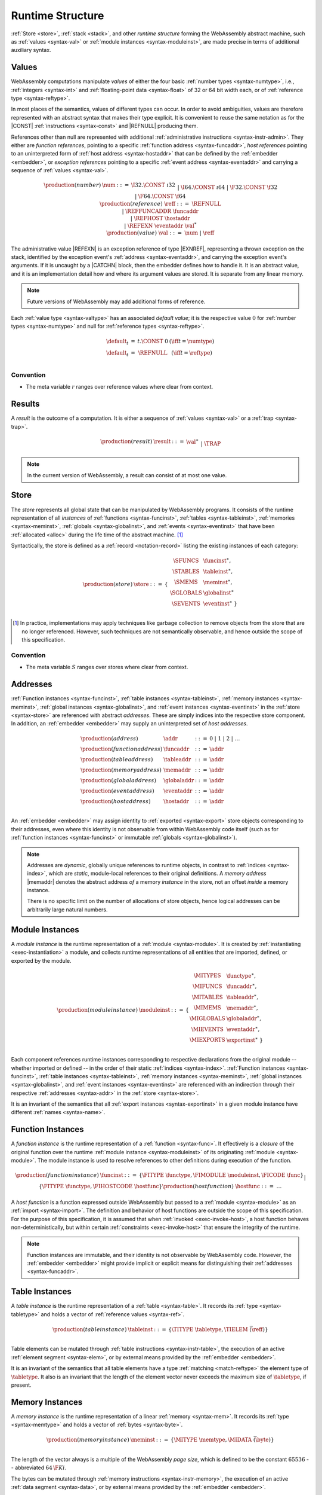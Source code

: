.. index:: ! runtime
.. _syntax-runtime:

Runtime Structure
-----------------

:ref:`Store <store>`, :ref:`stack <stack>`, and other *runtime structure* forming the WebAssembly abstract machine, such as :ref:`values <syntax-val>` or :ref:`module instances <syntax-moduleinst>`, are made precise in terms of additional auxiliary syntax.


.. index:: ! value, number, reference, constant, number type, reference type, ! host address, ! event address, value type, integer, floating-point, ! default value, embedder
   pair: abstract syntax; value
.. _syntax-num:
.. _syntax-ref:
.. _syntax-ref.host:
.. _syntax-refexn:
.. _syntax-val:

Values
~~~~~~

WebAssembly computations manipulate *values* of either the four basic :ref:`number types <syntax-numtype>`, i.e., :ref:`integers <syntax-int>` and :ref:`floating-point data <syntax-float>` of 32 or 64 bit width each, or of :ref:`reference type <syntax-reftype>`.

In most places of the semantics, values of different types can occur.
In order to avoid ambiguities, values are therefore represented with an abstract syntax that makes their type explicit.
It is convenient to reuse the same notation as for the |CONST| :ref:`instructions <syntax-const>` and |REFNULL| producing them.

References other than null are represented with additional :ref:`administrative instructions <syntax-instr-admin>`.
They either are *function references*, pointing to a specific :ref:`function address <syntax-funcaddr>`,
*host references* pointing to an uninterpreted form of :ref:`host address <syntax-hostaddr>` that can be defined by the :ref:`embedder <embedder>`, or *exception references* pointing to a specific :ref:`event address <syntax-eventaddr>` and carrying a sequence of :ref:`values <syntax-val>`.

.. math::
   \begin{array}{llcl}
   \production{(number)} & \num &::=&
     \I32.\CONST~\i32 \\&&|&
     \I64.\CONST~\i64 \\&&|&
     \F32.\CONST~\f32 \\&&|&
     \F64.\CONST~\f64 \\
   \production{(reference)} & \reff &::=&
     \REFNULL \\&&|&
     \REFFUNCADDR~\funcaddr \\&&|&
     \REFHOST~\hostaddr \\&&|&
     \REFEXN~\eventaddr~\val^* \\
   \production{(value)} & \val &::=&
     \num ~|~ \reff \\
   \end{array}

The administrative value |REFEXN| is an exception reference of type |EXNREF|, representing a thrown exception on the stack, identified by the exception event's :ref:`address <syntax-eventaddr>`, and carrying the exception event's arguments. If it is uncaught by a |CATCHN| block, then the embedder defines how to handle it. It is an abstract value, and it is an implementation detail how and where its argument values are stored. It is separate from any linear memory.

.. note::
   Future versions of WebAssembly may add additional forms of reference.

.. _default-val:

Each :ref:`value type <syntax-valtype>` has an associated *default value*;
it is the respective value :math:`0` for :ref:`number types <syntax-numtype>` and null for :ref:`reference types <syntax-reftype>`.

.. math::
   \begin{array}{lcl@{\qquad}l}
   \default_t &=& t{.}\CONST~0 & (\iff t = \numtype) \\
   \default_t &=& \REFNULL & (\iff t = \reftype) \\
   \end{array}


Convention
..........

* The meta variable :math:`r` ranges over reference values where clear from context.


.. index:: ! result, value, trap
   pair: abstract syntax; result
.. _syntax-result:

Results
~~~~~~~

A *result* is the outcome of a computation.
It is either a sequence of :ref:`values <syntax-val>` or a :ref:`trap <syntax-trap>`.

.. math::
   \begin{array}{llcl}
   \production{(result)} & \result &::=&
     \val^\ast \\&&|&
     \TRAP
   \end{array}

.. note::
   In the current version of WebAssembly, a result can consist of at most one value.


.. index:: ! store, function instance, table instance, memory instance, global instance, event instance, module, allocation
   pair: abstract syntax; store
.. _syntax-store:
.. _store:

Store
~~~~~

The *store* represents all global state that can be manipulated by WebAssembly programs.
It consists of the runtime representation of all *instances* of :ref:`functions <syntax-funcinst>`, :ref:`tables <syntax-tableinst>`, :ref:`memories <syntax-meminst>`, :ref:`globals <syntax-globalinst>`, and :ref:`events <syntax-eventinst>` that have been :ref:`allocated <alloc>` during the life time of the abstract machine. [#gc]_

Syntactically, the store is defined as a :ref:`record <notation-record>` listing the existing instances of each category:

.. math::
   \begin{array}{llll}
   \production{(store)} & \store &::=& \{~
     \begin{array}[t]{l@{~}ll}
     \SFUNCS & \funcinst^\ast, \\
     \STABLES & \tableinst^\ast, \\
     \SMEMS & \meminst^\ast, \\
     \SGLOBALS & \globalinst^\ast \\
     \SEVENTS & \eventinst^\ast ~\} \\
     \end{array}
   \end{array}

.. [#gc]
   In practice, implementations may apply techniques like garbage collection to remove objects from the store that are no longer referenced.
   However, such techniques are not semantically observable,
   and hence outside the scope of this specification.


Convention
..........

* The meta variable :math:`S` ranges over stores where clear from context.


.. index:: ! address, store, function instance, table instance, memory instance, global instance, embedder
   pair: abstract syntax; function address
   pair: abstract syntax; table address
   pair: abstract syntax; memory address
   pair: abstract syntax; global address
   pair: abstract syntax; event address
   pair: abstract syntax; host address
   pair: function; address
   pair: table; address
   pair: memory; address
   pair: global; address
   pair: event; address
   pair: host; address
.. _syntax-funcaddr:
.. _syntax-tableaddr:
.. _syntax-memaddr:
.. _syntax-globaladdr:
.. _syntax-eventaddr:
.. _syntax-hostaddr:
.. _syntax-addr:

Addresses
~~~~~~~~~

:ref:`Function instances <syntax-funcinst>`, :ref:`table instances <syntax-tableinst>`, :ref:`memory instances <syntax-meminst>`, :ref:`global instances <syntax-globalinst>`, and :ref:`event instances <syntax-eventinst>` in the :ref:`store <syntax-store>` are referenced with abstract *addresses*.
These are simply indices into the respective store component.
In addition, an :ref:`embedder <embedder>` may supply an uninterpreted set of *host addresses*.

.. math::
   \begin{array}{llll}
   \production{(address)} & \addr &::=&
     0 ~|~ 1 ~|~ 2 ~|~ \dots \\
   \production{(function address)} & \funcaddr &::=&
     \addr \\
   \production{(table address)} & \tableaddr &::=&
     \addr \\
   \production{(memory address)} & \memaddr &::=&
     \addr \\
   \production{(global address)} & \globaladdr &::=&
     \addr \\
   \production{(event address)} & \eventaddr &::=&
     \addr \\
   \production{(host address)} & \hostaddr &::=&
     \addr \\
   \end{array}

An :ref:`embedder <embedder>` may assign identity to :ref:`exported <syntax-export>` store objects corresponding to their addresses,
even where this identity is not observable from within WebAssembly code itself
(such as for :ref:`function instances <syntax-funcinst>` or immutable :ref:`globals <syntax-globalinst>`).

.. note::
   Addresses are *dynamic*, globally unique references to runtime objects,
   in contrast to :ref:`indices <syntax-index>`,
   which are *static*, module-local references to their original definitions.
   A *memory address* |memaddr| denotes the abstract address *of* a memory *instance* in the store,
   not an offset *inside* a memory instance.

   There is no specific limit on the number of allocations of store objects,
   hence logical addresses can be arbitrarily large natural numbers.


.. index:: ! instance, function type, function instance, table instance, memory instance, global instance, event instance, export instance, table address, memory address, global address, event address, index, name
   pair: abstract syntax; module instance
   pair: module; instance
.. _syntax-moduleinst:

Module Instances
~~~~~~~~~~~~~~~~

A *module instance* is the runtime representation of a :ref:`module <syntax-module>`.
It is created by :ref:`instantiating <exec-instantiation>` a module,
and collects runtime representations of all entities that are imported, defined, or exported by the module.

.. math::
   \begin{array}{llll}
   \production{(module instance)} & \moduleinst &::=& \{
     \begin{array}[t]{l@{~}ll}
     \MITYPES & \functype^\ast, \\
     \MIFUNCS & \funcaddr^\ast, \\
     \MITABLES & \tableaddr^\ast, \\
     \MIMEMS & \memaddr^\ast, \\
     \MIGLOBALS & \globaladdr^\ast, \\
     \MIEVENTS & \eventaddr^\ast, \\
     \MIEXPORTS & \exportinst^\ast ~\} \\
     \end{array}
   \end{array}

Each component references runtime instances corresponding to respective declarations from the original module -- whether imported or defined -- in the order of their static :ref:`indices <syntax-index>`.
:ref:`Function instances <syntax-funcinst>`, :ref:`table instances <syntax-tableinst>`, :ref:`memory instances <syntax-meminst>`, :ref:`global instances <syntax-globalinst>`, and :ref:`event instances <syntax-eventinst>` are referenced with an indirection through their respective :ref:`addresses <syntax-addr>` in the :ref:`store <syntax-store>`.

It is an invariant of the semantics that all :ref:`export instances <syntax-exportinst>` in a given module instance have different :ref:`names <syntax-name>`.


.. index:: ! function instance, module instance, function, closure, module, ! host function, invocation
   pair: abstract syntax; function instance
   pair: function; instance
.. _syntax-hostfunc:
.. _syntax-funcinst:

Function Instances
~~~~~~~~~~~~~~~~~~

A *function instance* is the runtime representation of a :ref:`function <syntax-func>`.
It effectively is a *closure* of the original function over the runtime :ref:`module instance <syntax-moduleinst>` of its originating :ref:`module <syntax-module>`.
The module instance is used to resolve references to other definitions during execution of the function.

.. math::
   \begin{array}{llll}
   \production{(function instance)} & \funcinst &::=&
     \{ \FITYPE~\functype, \FIMODULE~\moduleinst, \FICODE~\func \} \\ &&|&
     \{ \FITYPE~\functype, \FIHOSTCODE~\hostfunc \} \\
   \production{(host function)} & \hostfunc &::=& \dots \\
   \end{array}

A *host function* is a function expressed outside WebAssembly but passed to a :ref:`module <syntax-module>` as an :ref:`import <syntax-import>`.
The definition and behavior of host functions are outside the scope of this specification.
For the purpose of this specification, it is assumed that when :ref:`invoked <exec-invoke-host>`,
a host function behaves non-deterministically,
but within certain :ref:`constraints <exec-invoke-host>` that ensure the integrity of the runtime.

.. note::
   Function instances are immutable, and their identity is not observable by WebAssembly code.
   However, the :ref:`embedder <embedder>` might provide implicit or explicit means for distinguishing their :ref:`addresses <syntax-funcaddr>`.


.. index:: ! table instance, table, function address, table type, embedder, element segment
   pair: abstract syntax; table instance
   pair: table; instance
.. _syntax-funcelem:
.. _syntax-tableinst:

Table Instances
~~~~~~~~~~~~~~~

A *table instance* is the runtime representation of a :ref:`table <syntax-table>`.
It records its :ref:`type <syntax-tabletype>` and holds a vector of :ref:`reference values <syntax-ref>`.

.. math::
   \begin{array}{llll}
   \production{(table instance)} & \tableinst &::=&
     \{ \TITYPE~\tabletype, \TIELEM~\vec(\reff) \} \\
   \end{array}

Table elements can be mutated through :ref:`table instructions <syntax-instr-table>`, the execution of an active :ref:`element segment <syntax-elem>`, or by external means provided by the :ref:`embedder <embedder>`.

It is an invariant of the semantics that all table elements have a type :ref:`matching <match-reftype>` the element type of :math:`\tabletype`.
It also is an invariant that the length of the element vector never exceeds the maximum size of :math:`\tabletype`, if present.


.. index:: ! memory instance, memory, byte, ! page size, memory type, embedder, data segment, instruction
   pair: abstract syntax; memory instance
   pair: memory; instance
.. _page-size:
.. _syntax-meminst:

Memory Instances
~~~~~~~~~~~~~~~~

A *memory instance* is the runtime representation of a linear :ref:`memory <syntax-mem>`.
It records its :ref:`type <syntax-memtype>` and holds a vector of :ref:`bytes <syntax-byte>`.

.. math::
   \begin{array}{llll}
   \production{(memory instance)} & \meminst &::=&
     \{ \MITYPE~\memtype, \MIDATA~\vec(\byte) \} \\
   \end{array}

The length of the vector always is a multiple of the WebAssembly *page size*, which is defined to be the constant :math:`65536` -- abbreviated :math:`64\,\F{Ki}`.

The bytes can be mutated through :ref:`memory instructions <syntax-instr-memory>`, the execution of an active :ref:`data segment <syntax-data>`, or by external means provided by the :ref:`embedder <embedder>`.

It is an invariant of the semantics that the length of the byte vector, divided by page size, never exceeds the maximum size of :math:`\memtype`, if present.


.. index:: ! global instance, global, value, mutability, instruction, embedder
   pair: abstract syntax; global instance
   pair: global; instance
.. _syntax-globalinst:

Global Instances
~~~~~~~~~~~~~~~~

A *global instance* is the runtime representation of a :ref:`global <syntax-global>` variable.
It records its :ref:`type <syntax-globaltype>` and holds an individual :ref:`value <syntax-val>`.

.. math::
   \begin{array}{llll}
   \production{(global instance)} & \globalinst &::=&
     \{ \GITYPE~\valtype, \GIVALUE~\val \} \\
   \end{array}

The value of mutable globals can be mutated through :ref:`variable instructions <syntax-instr-variable>` or by external means provided by the :ref:`embedder <embedder>`.

It is an invariant of the semantics that the value has a type :ref:`matching <match-valtype>` the :ref:`value type <syntax-valtype>` of :math:`\globaltype`.


.. index:: ! event instance, event, attribute
   pair: abstract syntax; event instance
   pair: event; instance
.. _syntax-eventinst:

Event Instances
~~~~~~~~~~~~~~~

An *event instance* is the runtime representation of an :ref:`event <syntax-event>`.
It records its :ref:`attribute <syntax-attribute>` and its :ref:`function type <syntax-functype>`.

.. math::
   \begin{array}{llll}
   \production{(event instance)} & \eventinst &::=&
     \{ \EIATTRIBUTE~\AEXCEPTION, \EITYPE~\functype \} \\
   \end{array}

Because :ref:`events <syntax-event>` :ref:`have type <valid-event>` |eventtype|, it is an invariant of the semantics that the function type :math:`\functype` has void result type.

.. note::
   In the current version of WebAssembly, events may only be exceptions. This may change in future versions.


.. index:: ! export instance, export, name, external value
   pair: abstract syntax; export instance
   pair: export; instance
.. _syntax-exportinst:

Export Instances
~~~~~~~~~~~~~~~~

An *export instance* is the runtime representation of an :ref:`export <syntax-export>`.
It defines the export's :ref:`name <syntax-name>` and the associated :ref:`external value <syntax-externval>`.

.. math::
   \begin{array}{llll}
   \production{(export instance)} & \exportinst &::=&
     \{ \EINAME~\name, \EIVALUE~\externval \} \\
   \end{array}


.. index:: ! external value, function address, table address, memory address, global address, event address, store, function, table, memory, global, event
   pair: abstract syntax; external value
   pair: external; value
.. _syntax-externval:

External Values
~~~~~~~~~~~~~~~

An *external value* is the runtime representation of an entity that can be imported or exported.
It is an :ref:`address <syntax-addr>` denoting either a :ref:`function instance <syntax-funcinst>`, :ref:`table instance <syntax-tableinst>`, :ref:`memory instance <syntax-meminst>`, :ref:`global instances <syntax-globalinst>`, or :ref:`event instances <syntax-eventinst>` in the shared :ref:`store <syntax-store>`.

.. math::
   \begin{array}{llcl}
   \production{(external value)} & \externval &::=&
     \EVFUNC~\funcaddr \\&&|&
     \EVTABLE~\tableaddr \\&&|&
     \EVMEM~\memaddr \\&&|&
     \EVGLOBAL~\globaladdr \\&&|&
     \EVEVENT~\eventaddr \\
   \end{array}


Conventions
...........

The following auxiliary notation is defined for sequences of external values.
It filters out entries of a specific kind in an order-preserving fashion:

* :math:`\evfuncs(\externval^\ast) = [\funcaddr ~|~ (\EVFUNC~\funcaddr) \in \externval^\ast]`

* :math:`\evtables(\externval^\ast) = [\tableaddr ~|~ (\EVTABLE~\tableaddr) \in \externval^\ast]`

* :math:`\evmems(\externval^\ast) = [\memaddr ~|~ (\EVMEM~\memaddr) \in \externval^\ast]`

* :math:`\evglobals(\externval^\ast) = [\globaladdr ~|~ (\EVGLOBAL~\globaladdr) \in \externval^\ast]`

* :math:`\evevents(\externval^\ast) = [\eventaddr ~|~ (\EVEVENT~\eventaddr) \in \externval^\ast]`



.. index:: ! stack, ! frame, ! label, instruction, store, activation, function, call, local, module instance
   pair: abstract syntax; frame
   pair: abstract syntax; label
.. _syntax-frame:
.. _syntax-label:
.. _frame:
.. _label:
.. _stack:

Stack
~~~~~

Besides the :ref:`store <store>`, most :ref:`instructions <syntax-instr>` interact with an implicit *stack*.
The stack contains three kinds of entries:

* *Values*: the *operands* of instructions.

* *Labels*: active :ref:`structured control instructions <syntax-instr-control>` that can be targeted by branches.

* *Activations*: the *call frames* of active :ref:`function <syntax-func>` calls.

These entries can occur on the stack in any order during the execution of a program.
Stack entries are described by abstract syntax as follows.

.. note::
   It is possible to model the WebAssembly semantics using separate stacks for operands, control constructs, and calls.
   However, because the stacks are interdependent, additional book keeping about associated stack heights would be required.
   For the purpose of this specification, an interleaved representation is simpler.

Values
......

Values are represented by :ref:`themselves <syntax-val>`.

Labels
......

Labels carry an argument arity :math:`n` and their associated branch *target*, which is expressed syntactically as an :ref:`instruction <syntax-instr>` sequence:

.. math::
   \begin{array}{llll}
   \production{(label)} & \label &::=&
     \LABEL_n\{\instr^\ast\} \\
   \end{array}

Intuitively, :math:`\instr^\ast` is the *continuation* to execute when the branch is taken, in place of the original control construct.

.. note::
   For example, a loop label has the form

   .. math::
      \LABEL_n\{\LOOP~[t^?]~\dots~\END\}

   When performing a branch to this label, this executes the loop, effectively restarting it from the beginning.
   Conversely, a simple block label has the form

   .. math::
      \LABEL_n\{\epsilon\}

   When branching, the empty continuation ends the targeted block, such that execution can proceed with consecutive instructions.

Activations and Frames
......................

Activation frames carry the return arity :math:`n` of the respective function,
hold the values of its :ref:`locals <syntax-local>` (including arguments) in the order corresponding to their static :ref:`local indices <syntax-localidx>`,
and a reference to the function's own :ref:`module instance <syntax-moduleinst>`:

.. math::
   \begin{array}{llll}
   \production{(activation)} & \X{activation} &::=&
     \FRAME_n\{\frame\} \\
   \production{(frame)} & \frame &::=&
     \{ \ALOCALS~\val^\ast, \AMODULE~\moduleinst \} \\
   \end{array}

The values of the locals are mutated by respective :ref:`variable instructions <syntax-instr-variable>`.


Conventions
...........

* The meta variable :math:`L` ranges over labels where clear from context.

* The meta variable :math:`F` ranges over frames where clear from context.

.. note::
   In the current version of WebAssembly, the arities of labels and frames cannot be larger than :math:`1`.
   This may be generalized in future versions.


.. index:: ! administrative instructions, function, function instance, function address, label, frame, instruction, trap, call, memory, memory instance, table, table instance, element, data, segment, event, event instance, event address, exception, reftype
   pair:: abstract syntax; administrative instruction
.. _syntax-trap:
.. _syntax-invoke:
.. _syntax-init_elem:
.. _syntax-init_data:
.. _syntax-throwa:
.. _syntax-catchn:
.. _syntax-instr-admin:

Administrative Instructions
~~~~~~~~~~~~~~~~~~~~~~~~~~~

.. note::
   This section is only relevant for the :ref:`formal notation <exec-notation>`.

In order to express the reduction of :ref:`traps <trap>`, :ref:`calls <syntax-call>`, :ref:`exception events <syntax-event>`, and :ref:`control instructions <syntax-instr-control>`, the syntax of instructions is extended to include the following *administrative instructions*:

.. math::
   \begin{array}{llcl}
   \production{(administrative instruction)} & \instr &::=&
     \dots \\ &&|&
     \TRAP \\ &&|&
     \REFFUNCADDR~\funcaddr \\ &&|&
     \REFHOST~\hostaddr \\ &&|&
     \INVOKE~\funcaddr \\ &&|&
     \INITELEM~\tableaddr~\u32~\funcidx^\ast \\ &&|&
     \INITDATA~\memaddr~\u32~\byte^\ast \\ &&|&
     \THROWA~\eventaddr \\ &&|&
     \CATCHN_n~\{\instr_2^\ast\}~\instr_1^\ast~\END \\ &&|&
     \LABEL_n\{\instr^\ast\}~\instr^\ast~\END \\ &&|&
     \FRAME_n\{\frame\}~\instr^\ast~\END \\
   \end{array}

The |TRAP| instruction represents the occurrence of a trap.
Traps are bubbled up through nested instruction sequences, ultimately reducing the entire program to a single |TRAP| instruction, signalling abrupt termination.

The |REFFUNCADDR| instruction represents :ref:`function reference values <syntax-ref>`. Similarly, |REFHOST| represents :ref:`host references <syntax-ref.host>`, and |REFEXN| represents :ref:`exception reference values <syntax-refexn>` of thrown exception events.

The |INVOKE| instruction represents the imminent invocation of a :ref:`function instance <syntax-funcinst>`, identified by its :ref:`address <syntax-funcaddr>`.
It unifies the handling of different forms of calls.

The |INITELEM| and |INITDATA| instructions perform initialization of :ref:`element <syntax-elem>` and :ref:`data <syntax-data>` segments during module :ref:`instantiation <exec-instantiation>`.

The |THROWA| instruction represents the imminent throw of an :ref:`event instance <syntax-eventinst>`, identified by its :ref:`address <syntax-eventaddr>`. It unifies the throwing of different forms of events.

.. note::
   The reason for splitting instantiation into individual reduction steps is to provide a semantics that is compatible with future extensions like threads.

The |LABEL|, |FRAME|, and |CATCHN| instructions model :ref:`labels <syntax-label>`, :ref:`frames <syntax-frame>`, and :ref:`try-catch blocks <syntax-try>` respectively, :ref:`"on the stack" <exec-notation>`.
Moreover, the administrative syntax maintains the nesting structure of the original :ref:`structured control instruction <syntax-instr-control>` or :ref:`function body <syntax-func>` and their :ref:`instruction sequences <syntax-instr-seq>` with an |END| marker.
That way, the end of the inner instruction sequence is known when part of an outer sequence.

.. note::
   For example, the :ref:`reduction rule <exec-block>` for |BLOCK| is:

   .. math::
      \BLOCK~[t^n]~\instr^\ast~\END \quad\stepto\quad
      \LABEL_n\{\epsilon\}~\instr^\ast~\END

   This replaces the block with a label instruction,
   which can be interpreted as "pushing" the label on the stack.
   When |END| is reached, i.e., the inner instruction sequence has been reduced to the empty sequence -- or rather, a sequence of :math:`n` |CONST| instructions representing the resulting values -- then the |LABEL| instruction is eliminated courtesy of its own :ref:`reduction rule <exec-label>`:

   .. math::
      \LABEL_n\{\instr^n\}~\val^\ast~\END \quad\stepto\quad \val^n

   This can be interpreted as removing the label from the stack and only leaving the locally accumulated operand values.

.. commented out
   Both rules can be seen in concert in the following example:

   .. math::
      \begin{array}{@{}ll}
      & (\F32.\CONST~1)~\BLOCK~[]~(\F32.\CONST~2)~\F32.\NEG~\END~\F32.\ADD \\
      \stepto & (\F32.\CONST~1)~\LABEL_0\{\}~(\F32.\CONST~2)~\F32.\NEG~\END~\F32.\ADD \\
      \stepto & (\F32.\CONST~1)~\LABEL_0\{\}~(\F32.\CONST~{-}2)~\END~\F32.\ADD \\
      \stepto & (\F32.\CONST~1)~(\F32.\CONST~{-}2)~\F32.\ADD \\
      \stepto & (\F32.\CONST~{-}1) \\
      \end{array}


.. index:: ! block context, instruction, branch
.. _syntax-ctxt-block:

Block Contexts
..............

In order to specify the reduction of :ref:`branches <syntax-instr-control>`, the following syntax of *block contexts* is defined, indexed by the count :math:`k` of labels surrounding a *hole* :math:`[\_]` that marks the place where the next step of computation is taking place:

.. math::
   \begin{array}{llll}
   \production{(block contexts)} & \XB^0 &::=&
     \val^\ast~[\_]~\instr^\ast \\
   \production{(block contexts)} & \XB^{k+1} &::=&
     \val^\ast~\LABEL_n\{\instr^\ast\}~\XB^k~\END~\instr^\ast \\
   \end{array}

This definition allows to index active labels surrounding a :ref:`branch <syntax-br>` or :ref:`return <syntax-return>` instruction.

.. note::
   For example, the :ref:`reduction <exec-br>` of a simple branch can be defined as follows:

   .. math::
      \LABEL_0\{\instr^\ast\}~\XB^l[\BR~l]~\END \quad\stepto\quad \instr^\ast

   Here, the hole :math:`[\_]` of the context is instantiated with a branch instruction.
   When a branch occurs,
   this rule replaces the targeted label and associated instruction sequence with the label's continuation.
   The selected label is identified through the :ref:`label index <syntax-labelidx>` :math:`l`, which corresponds to the number of surrounding |LABEL| instructions that must be hopped over -- which is exactly the count encoded in the index of a block context.


.. index:: ! throw context, event, throw address
.. _syntax-ctxt-throw:

Throw Contexts
..............

In order to specify the reduction of :ref:`try-catch blocks <syntax-try>`
with the help of the administrative instructions |THROWA|, |REFEXN|, and |CATCHN|,
the following syntax of *throw contexts* is defined, as well as associated structural rules:

.. math::
   \begin{array}{llll}
   \production{(throw contexts)} & \XT &::=&
     \val^\ast~[\_]~\instr^\ast \\ &&|&
     \LABEL_n\{\instr^\ast\}~\XT~\END \\ &&|&
     \CATCHN_n\{\instr^\ast\}~\XT~\END \\ &&|&
     \FRAME_n\{F\}~\XT~\END \\
   \end{array}

.. math::
   \begin{array}{rcl}
   S;~F;~\CATCHN_m~\{\instr^\ast\}~\val^m~\END &\stepto& S;~F;~\val^m \\
   S;~F;~\CATCHN_m~\{\instr^\ast\}~\XT[\val^\ast~[\_]~(\THROWA~a)]~\END &\stepto& S;~F;~\LABEL_m~\{\epsilon\}~(\REFEXN~a~\val^\ast)~{\instr}^\ast~\END \\
   && \hspace{-12ex} (\iff S.\SEVENTS[a]=\{\EATTRIBUTE~\AEXCEPTION, \ETYPE~[t^n]\to[]\}) \\
   \end{array}

**TODO: add explanation and note with example reduction**

.. index:: ! configuration, ! thread, store, frame, instruction, module instruction
.. _syntax-thread:
.. _syntax-config:

Configurations
..............

A *configuration* consists of the current :ref:`store <syntax-store>` and an executing *thread*.

A thread is a computation over :ref:`instructions <syntax-instr>`
that operates relative to a current :ref:`frame <syntax-frame>` referring to the :ref:`module instance <syntax-moduleinst>` in which the computation runs, i.e., where the current function originates from.

.. math::
   \begin{array}{llcl}
   \production{(configuration)} & \config &::=&
     \store; \thread \\
   \production{(thread)} & \thread &::=&
     \frame; \instr^\ast \\
   \end{array}

.. note::
   The current version of WebAssembly is single-threaded,
   but configurations with multiple threads may be supported in the future.


.. index:: ! evaluation context, instruction, trap, label, frame, value
.. _syntax-ctxt-eval:

Evaluation Contexts
...................

Finally, the following definition of *evaluation context* and associated structural rules enable reduction inside instruction sequences and administrative forms as well as the propagation of traps:

.. math::
   \begin{array}{llll}
   \production{(evaluation contexts)} & E &::=&
     [\_] ~|~
     \val^\ast~E~\instr^\ast ~|~
     \LABEL_n\{\instr^\ast\}~E~\END \\
   \end{array}

.. math::
   \begin{array}{rcl}
   S; F; E[\instr^\ast] &\stepto& S'; F'; E[{\instr'}^\ast] \\
     && (\iff S; F; \instr^\ast \stepto S'; F'; {\instr'}^\ast) \\
   S; F; \FRAME_n\{F'\}~\instr^\ast~\END &\stepto& S'; F; \FRAME_n\{F''\}~\instr'^\ast~\END \\
     && (\iff S; F'; \instr^\ast \stepto S'; F''; {\instr'}^\ast) \\[1ex]
   S; F; E[\TRAP] &\stepto& S; F; \TRAP
     \qquad (\iff E \neq [\_]) \\
   S; F; \FRAME_n\{F'\}~\TRAP~\END &\stepto& S; F; \TRAP \\
   \end{array}

Reduction terminates when a thread's instruction sequence has been reduced to a :ref:`result <syntax-result>`,
that is, either a sequence of :ref:`values <syntax-val>` or to a |TRAP|.

.. note::
   The restriction on evaluation contexts rules out contexts like :math:`[\_]` and :math:`\epsilon~[\_]~\epsilon` for which :math:`E[\TRAP] = \TRAP`.

   For an example of reduction under evaluation contexts, consider the following instruction sequence.

   .. math::
       (\F64.\CONST~x_1)~(\F64.\CONST~x_2)~\F64.\NEG~(\F64.\CONST~x_3)~\F64.\ADD~\F64.\MUL

   This can be decomposed into :math:`E[(\F64.\CONST~x_2)~\F64.\NEG]` where

   .. math::
      E = (\F64.\CONST~x_1)~[\_]~(\F64.\CONST~x_3)~\F64.\ADD~\F64.\MUL

   Moreover, this is the *only* possible choice of evaluation context where the contents of the hole matches the left-hand side of a reduction rule.
